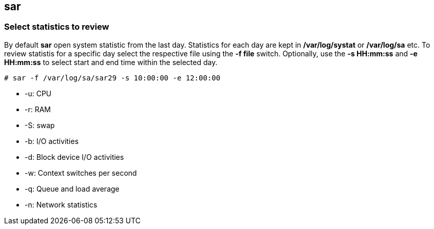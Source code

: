 == sar

=== Select statistics to review
By default *sar* open system statistic from the last day. Statistics for each day
are kept in */var/log/systat* or */var/log/sa* etc. To review statistis for a specific
day select the respective file using the *-f file* switch. Optionally, use the 
*-s HH:mm:ss* and *-e HH:mm:ss* to select start and end time within the selected
day.

----
# sar -f /var/log/sa/sar29 -s 10:00:00 -e 12:00:00
----

* -u: CPU
* -r: RAM
* -S: swap
* -b: I/O activities
* -d: Block device I/O activities
* -w: Context switches per second
* -q: Queue and load average
* -n: Network statistics
